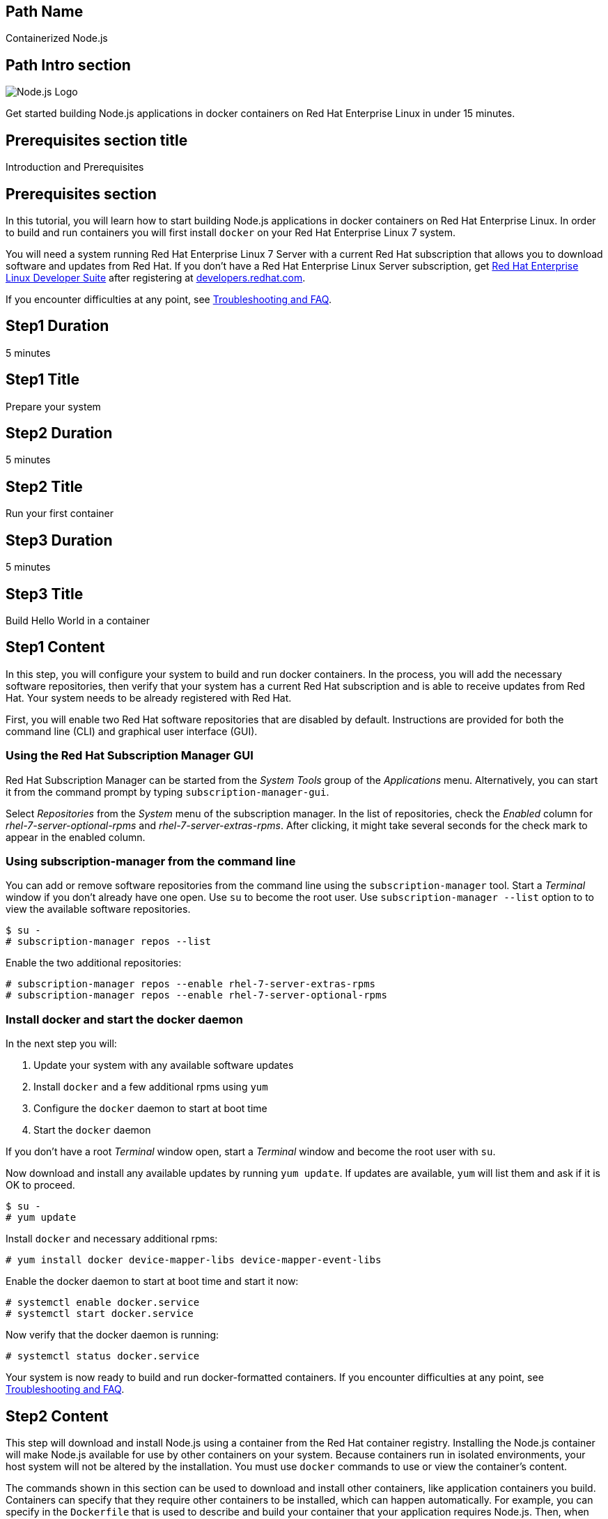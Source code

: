 :awestruct-layout: product-get-started-multipath
:awestruct-interpolate: true
:title: "Get started building Node.js 0.10 applications in docker containers on RHEL 7"
:awestruct-description: "Get started building Node.js applications in docker containers on Red Hat Enterprise Linux 7 in under 15 minutes."

## Path Name
Containerized Node.js

## Path Intro section
[.large-6.columns]
image:#{cdn(site.base_url + '/images/products/multipath/containerized-nodejs-logo.png')}[Node.js Logo]

[.large-18.columns#PathIntroSection]
Get started building Node.js applications in docker containers on Red Hat Enterprise Linux in under 15 minutes.

## Prerequisites section title
Introduction and Prerequisites

## Prerequisites section
In this tutorial, you will learn how to start building Node.js applications in docker containers on Red Hat Enterprise Linux. In order to build and run containers you will first install `docker` on your Red Hat Enterprise Linux 7 system.

You will need a system running Red Hat Enterprise Linux 7 Server with a current Red Hat subscription that allows you to download software and updates from Red Hat. If you don’t have a Red Hat Enterprise Linux Server subscription, get link:https://developers.redhat.com/products/rhel/overview/[Red Hat Enterprise Linux Developer Suite] after registering at link:https://developers.redhat.com/[developers.redhat.com].

If you encounter difficulties at any point, see <<troubleshooting,Troubleshooting and FAQ>>.

## Step1 Duration
5 minutes

## Step1 Title
Prepare your system

## Step2 Duration
5 minutes

## Step2 Title
Run your first container

## Step3 Duration
5 minutes

## Step3 Title
Build Hello World in a container

## Step1 Content

In this step, you will configure your system to build and run docker containers. In the process, you will add the necessary software repositories, then verify that your system has a current Red Hat subscription and is able to receive updates from Red Hat. Your system needs to be already registered with Red Hat. 

First, you will enable two Red Hat software repositories that are disabled by default. Instructions are provided for both the command line (CLI) and graphical user interface (GUI).

### Using the Red Hat Subscription Manager GUI

Red Hat Subscription Manager can be started from the _System Tools_ group of the _Applications_ menu. Alternatively, you can start it from the command prompt by typing `subscription-manager-gui`.

Select _Repositories_ from the _System_ menu of the subscription manager. In the list of repositories, check the _Enabled_ column for _rhel-7-server-optional-rpms_ and _rhel-7-server-extras-rpms_. After clicking, it might take several seconds for the check mark to appear in the enabled column.

### Using subscription-manager from the command line

You can add or remove software repositories from the command line using the `subscription-manager` tool. Start a _Terminal_ window if you don't already have one open. Use `su` to become the root user.  Use `subscription-manager --list` option to to view the available software repositories.

[.code-block]
```
$ su -
# subscription-manager repos --list
```

Enable the two additional repositories:

[.code-block]
```
# subscription-manager repos --enable rhel-7-server-extras-rpms
# subscription-manager repos --enable rhel-7-server-optional-rpms
```

### Install docker and start the docker daemon

In the next step you will:

. Update your system with any available software updates
. Install `docker` and a few additional rpms using `yum`
. Configure the `docker` daemon to start at boot time
. Start the `docker` daemon

If you don't have a root _Terminal_ window open, start a _Terminal_ window and become the root user with `su`.

Now download and install any available updates by running `yum update`.  If updates are available, `yum` will list them and ask if it is OK to proceed.

[.code-block]
```
$ su -
# yum update
```

Install `docker` and necessary additional rpms:

[.code-block]
```
# yum install docker device-mapper-libs device-mapper-event-libs
```

Enable the docker daemon to start at boot time and start it now:

[.code-block]
```
# systemctl enable docker.service
# systemctl start docker.service
```

Now verify that the docker daemon is running:

[.code-block]
```
# systemctl status docker.service
```

Your system is now ready to build and run docker-formatted containers. If you encounter difficulties at any point, see <<troubleshooting,Troubleshooting and FAQ>>.

## Step2 Content

This step will download and install Node.js using a container from the Red Hat container registry. Installing the Node.js container will make Node.js available for use by other containers on your system. Because containers run in isolated environments, your host system will not be altered by the installation. You must use `docker` commands to use or view the container's content.

The commands shown in this section can be used to download and install other containers, like application containers you build. Containers can specify that they require other containers to be installed, which can happen automatically. For example, you can specify in the `Dockerfile` that is used to describe and build your container that your application requires Node.js. Then, when someone installs your container, their system will automatically download the required Node.js container directly from the Red Hat container registry.

The Node.js container is part of Red Hat Software Collections, which provides the latest development technologies for Red Hat Enterprise Linux. Access to the Red Hat Software Collections (RHSCL) is included with many Red Hat Enterprise Linux (RHEL) subscriptions. For more information about which subscriptions include RHSCL, see link:https://access.redhat.com/solutions/472793[How to use Red Hat Software Collections (RHSCL) or Red Hat Developer Toolset (DTS)].

If you don't have a root _Terminal_ window open, start a _Terminal_ window and become the root user with `su`.

To download and install the Node.js container, use the following command:

`# docker pull registry.access.redhat.com/openshift3/nodejs-010-rhel7`

The `docker images` command shows the container image that was installed as well as any others that are on your system.

`# docker images`

Now start a `bash` shell inside the Node.js container to have a look around. The shell prompt changes, which is an indication that you are typing at the shell inside the container. A `ps -ef` shows the only thing running inside the container is `bash` and `ps`. Type `exit` to leave the container's bash shell.

[.code-block]
```
# docker run -it openshift3/nodejs-010-rhel7 /bin/bash
bash-4.2$ which node
/opt/rh/nodejs010/root/usr/bin/node
bash-4.2$ node --version
v0.10.35
bash-4.2$ ps -ef
UID        PID  PPID  C STIME TTY          TIME CMD
default      1     0  0 14:42 ?        00:00:00 /bin/bash
default     14     1  0 14:42 ?        00:00:00 ps -ef
bash-4.2$ exit
```

The prior `docker run` command created a container to run your command, keep any state, and isolate it from the rest of the system. You can view the list of running containers with `docker ps`. To see all of the containers that have been created, including those that have exited, use `docker ps -a`.

You can restart the container that was created above with `docker start`. Containers are referred to by name. Docker will automatically generate a name if you don't provide one. Once the container has been restarted, `docker attach` will let you interact with the shell running inside of it.  See the following example:
 
[.code-block]
```
# docker ps -a
CONTAINER ID        IMAGE                         COMMAND                CREATED              STATUS                          PORTS               NAMES
84458ca538fb        openshift3/nodejs-010-rhel7   "container-entrypoin   About a minute ago   Exited (0) About a minute ago                       nostalgic_ritchie
# docker start nostalgic_ritchie
nostalgic_ritchie
# docker attach nostalgic_ritchie
```

At this point you are connected to the running shell inside the container. When you attach you won't see the command prompt, so hit Enter to get it to print another one.

[.code-block]
```

bash-4.2$ ps -ef
UID        PID  PPID  C STIME TTY          TIME CMD
default      1     0  0 14:44 ?        00:00:00 /bin/bash
default     11     1  0 14:45 ?        00:00:00 ps -ef
bash-4.2$ exit
```

Since the only process in the container, `bash`, was told to `exit` the container will no longer be running. This can be verified with `docker ps -a`. Containers that are no longer needed can be cleaned up with `docker rm _<container-name>_`.

`docker rm nostalgic_ritchie`

To see what other containers are available in the Red Hat container registry, use one or more of the following searches:

[.code-block]
```
# docker search registry.access.redhat.com/rhscl
# docker search registry.access.redhat.com/openshift3
# docker search registry.access.redhat.com/rhel
# docker search registry.access.redhat.com/jboss
```

If you need help, see <<troubleshooting,Troubleshooting and FAQ>>.


## Step3 Content

In this step, you will create a tiny Hello World container that uses Node.js as a web server. Once created, the container can be run on other systems that have `docker` installed.  You will need to create several files in an empty directory using your favorite editor, including a `Dockerfile` that describes the container. You don't need to be running under the root user to create the files, but you will need root privileges to run the `docker` commands.

First, create an empty directory, and then create a file named `Dockerfile` with the following contents, but change the `MAINTAINER` line to have your name and email address:

.Dockerfile
----
FROM openshift3/nodejs-010-rhel7

MAINTAINER Your Name "your-email@example.com"

EXPOSE 8000

COPY . /opt/app-root/src

CMD /bin/bash -c 'node hello-http.js'
----

Create the file `hello-http.js` with the following contents:

.hello-http.js
----
var http = require('http');
http.createServer(function (req, res) {
    res.writeHead(200, {'Content-Type': 'text/plain'});
    res.end('Hello, Red Hat Developers World!\n');
}).listen(8000, '0.0.0.0');
console.log('Server running at http://127.0.0.1:8000/');
----


Now build the container image using `docker build`. You will need to be root using `su` or `sudo` in the directory you created that contains `Dockerfile` and `index.html`.

`# docker build -t _myname_/nodeweb .`


You can see the container image that was created using the following command:

[.code-block]
```
# docker images
```

Now run the container using `docker run`. The Node.js http.server module will create a tiny web server that listens on port 8000 inside the container.  The `run` command will map port 8000 on the host machine to port 8000 inside the container.

`# docker run -d -p 8000:8000 _myname_/nodeweb`

The run command returns an ID for the container that you can ignore.  To check that the container is running, use `docker ps`.  Take note of the name that docker assigned to the running container.

[.code-block]
```
# docker ps
CONTAINER ID        IMAGE               COMMAND                CREATED             STATUS              PORTS                              NAMES
4edf44433b27        myname/nodeweb      "container-entrypoin   30 seconds ago      Up 29 seconds       0.0.0.0:8000->8000/tcp, 8080/tcp   modest_cori
```

Use `curl` to access the Node.js web server:

[.code-block]
```
# curl http://localhost:8000/
Hello, Red Hat Developers World!
```

To view the logs from the running container use `docker logs _<container-name>_`:

`# docker logs modest_cori`


When you are done, stop the running container with the following command using the name obtained from running `docker ps`:

[.code-block]
```
# docker stop modest_cori
```

Information about a container is available using `docker inspect`:

`# docker inspect _myname_/nodeweb`

The output is a JSON structure that is easily readable. The _Config_ section has details of the container's runtime environment such as environment variables and default command. Note that much of the information in the container's configuration was inherited from the parent container, which in this case is the Node.js runtime container.


## Where to go next?

* link:https://access.redhat.com/documentation/en/red-hat-enterprise-linux-atomic-host/version-7/getting-started-with-containers/[Red Hat Enterprise Linux Atomic Host 7 Getting Started with Containers] -- This document covers working with and deploying containers on both Red Hat Enterprise Linux and Red Hat Enterprise Linux Atomic Host. It also provides information on orchestrating multi-container environments with _kubernetes_. See <<About Red Hat Enterprise Linux Atomic Host>>. 

* link:https://access.redhat.com/documentation/en-US/Red_Hat_Enterprise_Linux/7/html/7.2_Release_Notes/[Red Hat Enterprise Linux 7.2 Release Notes] -- includes information on recent updates to the link:https://access.redhat.com/documentation/en-US/Red_Hat_Enterprise_Linux/7/html/7.2_Release_Notes/atomic_host_and_containers.html[container tools included in Red Hat Enterprise Linux and Atomic Host].

### About Red Hat Enterprise Linux Atomic Host

Atomic Host is specifically optimized for deploying Linux containers in environments like Infrastructure as a Service (IaaS) clouds. Atomic Host's minimal footprint contains only the software needed to efficiently host containers. Atomic Host isn't intended for software development activities as it doesn't include development tools or a graphical user interface.

During software development it is suggested that you use Red Hat Enterprise Linux, which is suitable for many purposes including desktop and server installations. You can build and run containers on Red Hat Enterprise Linux, see link:https://access.redhat.com/articles/881893[Get Started with Docker Formatted Container Images on Red Hat Systems]. The steps to build a container image that include your application can be automated with a Dockerfile. 

After your application is packaged in a container you should test it on Atomic Host to ensure that it is ready for deployment. In addition to minimized footprint, production environments built for running containers benefit from Atomic Host's enhanced security and atomic update and rollback capability.

Developers who are creating continuous integration/continuous delivery (CI/CD) environments will want to consider containers deployed on Atomic Host. This allows test environments to be quickly created while minimizing system resource requirements.


## More Resources

### Become a Red Hat developer: developers.redhat.com

Red Hat delivers the resources and ecosystem of experts to help you be more productive and build great solutions.  Register for free at link:http://developers.redhat.com/[developers.redhat.com].

*Follow the Red Hat Developer Blog* +
link:http://developerblog.redhat.com/[]



## Faq section title
[[troubleshooting]]Troubleshooting and FAQ

## Faq section
. My system is unable to download updates from Red Hat.
+
Your system must be registered with Red Hat using `subscription-manager register`. You need to have a current Red Hat subscription or an evaluation.

. As a developer, how can I get a Red Hat Enterprise Linux subscription?
+
If you don't have a Red Hat Enterprise Linux subscription, register at link:https://developers.redhat.com/[developers.redhat.com] and then download link:https://developers.redhat.com/products/rhel/download[Red Hat Enterprise Linux Developer Suite].
+
. How do I tell if there is a container image available that has a newer version of Node.js?
+
How can I see what other container images are available?
+
I can't find the container mentioned in this tutorial, how can I tell if the name changed?
+
To see what other containers are available in the Red Hat container registry, use one or more of the following searches:
+
[.code-block]
```
# docker search registry.access.redhat.com/rhscl
# docker search registry.access.redhat.com/openshift3
# docker search registry.access.redhat.com/rhel
# docker search registry.access.redhat.com/jboss
```
+
. I can't find the `docker` rpm.
+
`yum` is unable to find the `docker` rpm.
+
When I try to install `docker`, `yum` gives the error _No package docker available_.
+
The `docker` rpm is in the _rhel-7-server-extras-rpms_ software repository. It is only available for the server version of Red Hat Enterprise Linux. The _rhel-7-server-extras-rpms_ repository is disabled by default. See the first step in this tutorial for information on enabling additional software repositories.
. Where can I learn more about delivering applications with Linux containers?
+
If you haven't already joined the link:http://developers.redhat.com/[Red Hat Developers program], sign up at link:http://developers.redhat.com/[developers.redhat.com]. Membership is free. +
link:https://access.redhat.com/articles/1483053[Recommended Practices for Container Development] and many other container articles are available from the link:https://access.redhat.com/[Red Hat Customer Portal]. +
If you are a Red Hat Technology Partner, visit the link:https://access.redhat.com/articles/1483053[Container Zone] at the link:http://connect.redhat.com/[Red Hat Connect for Technology Partners] web site.